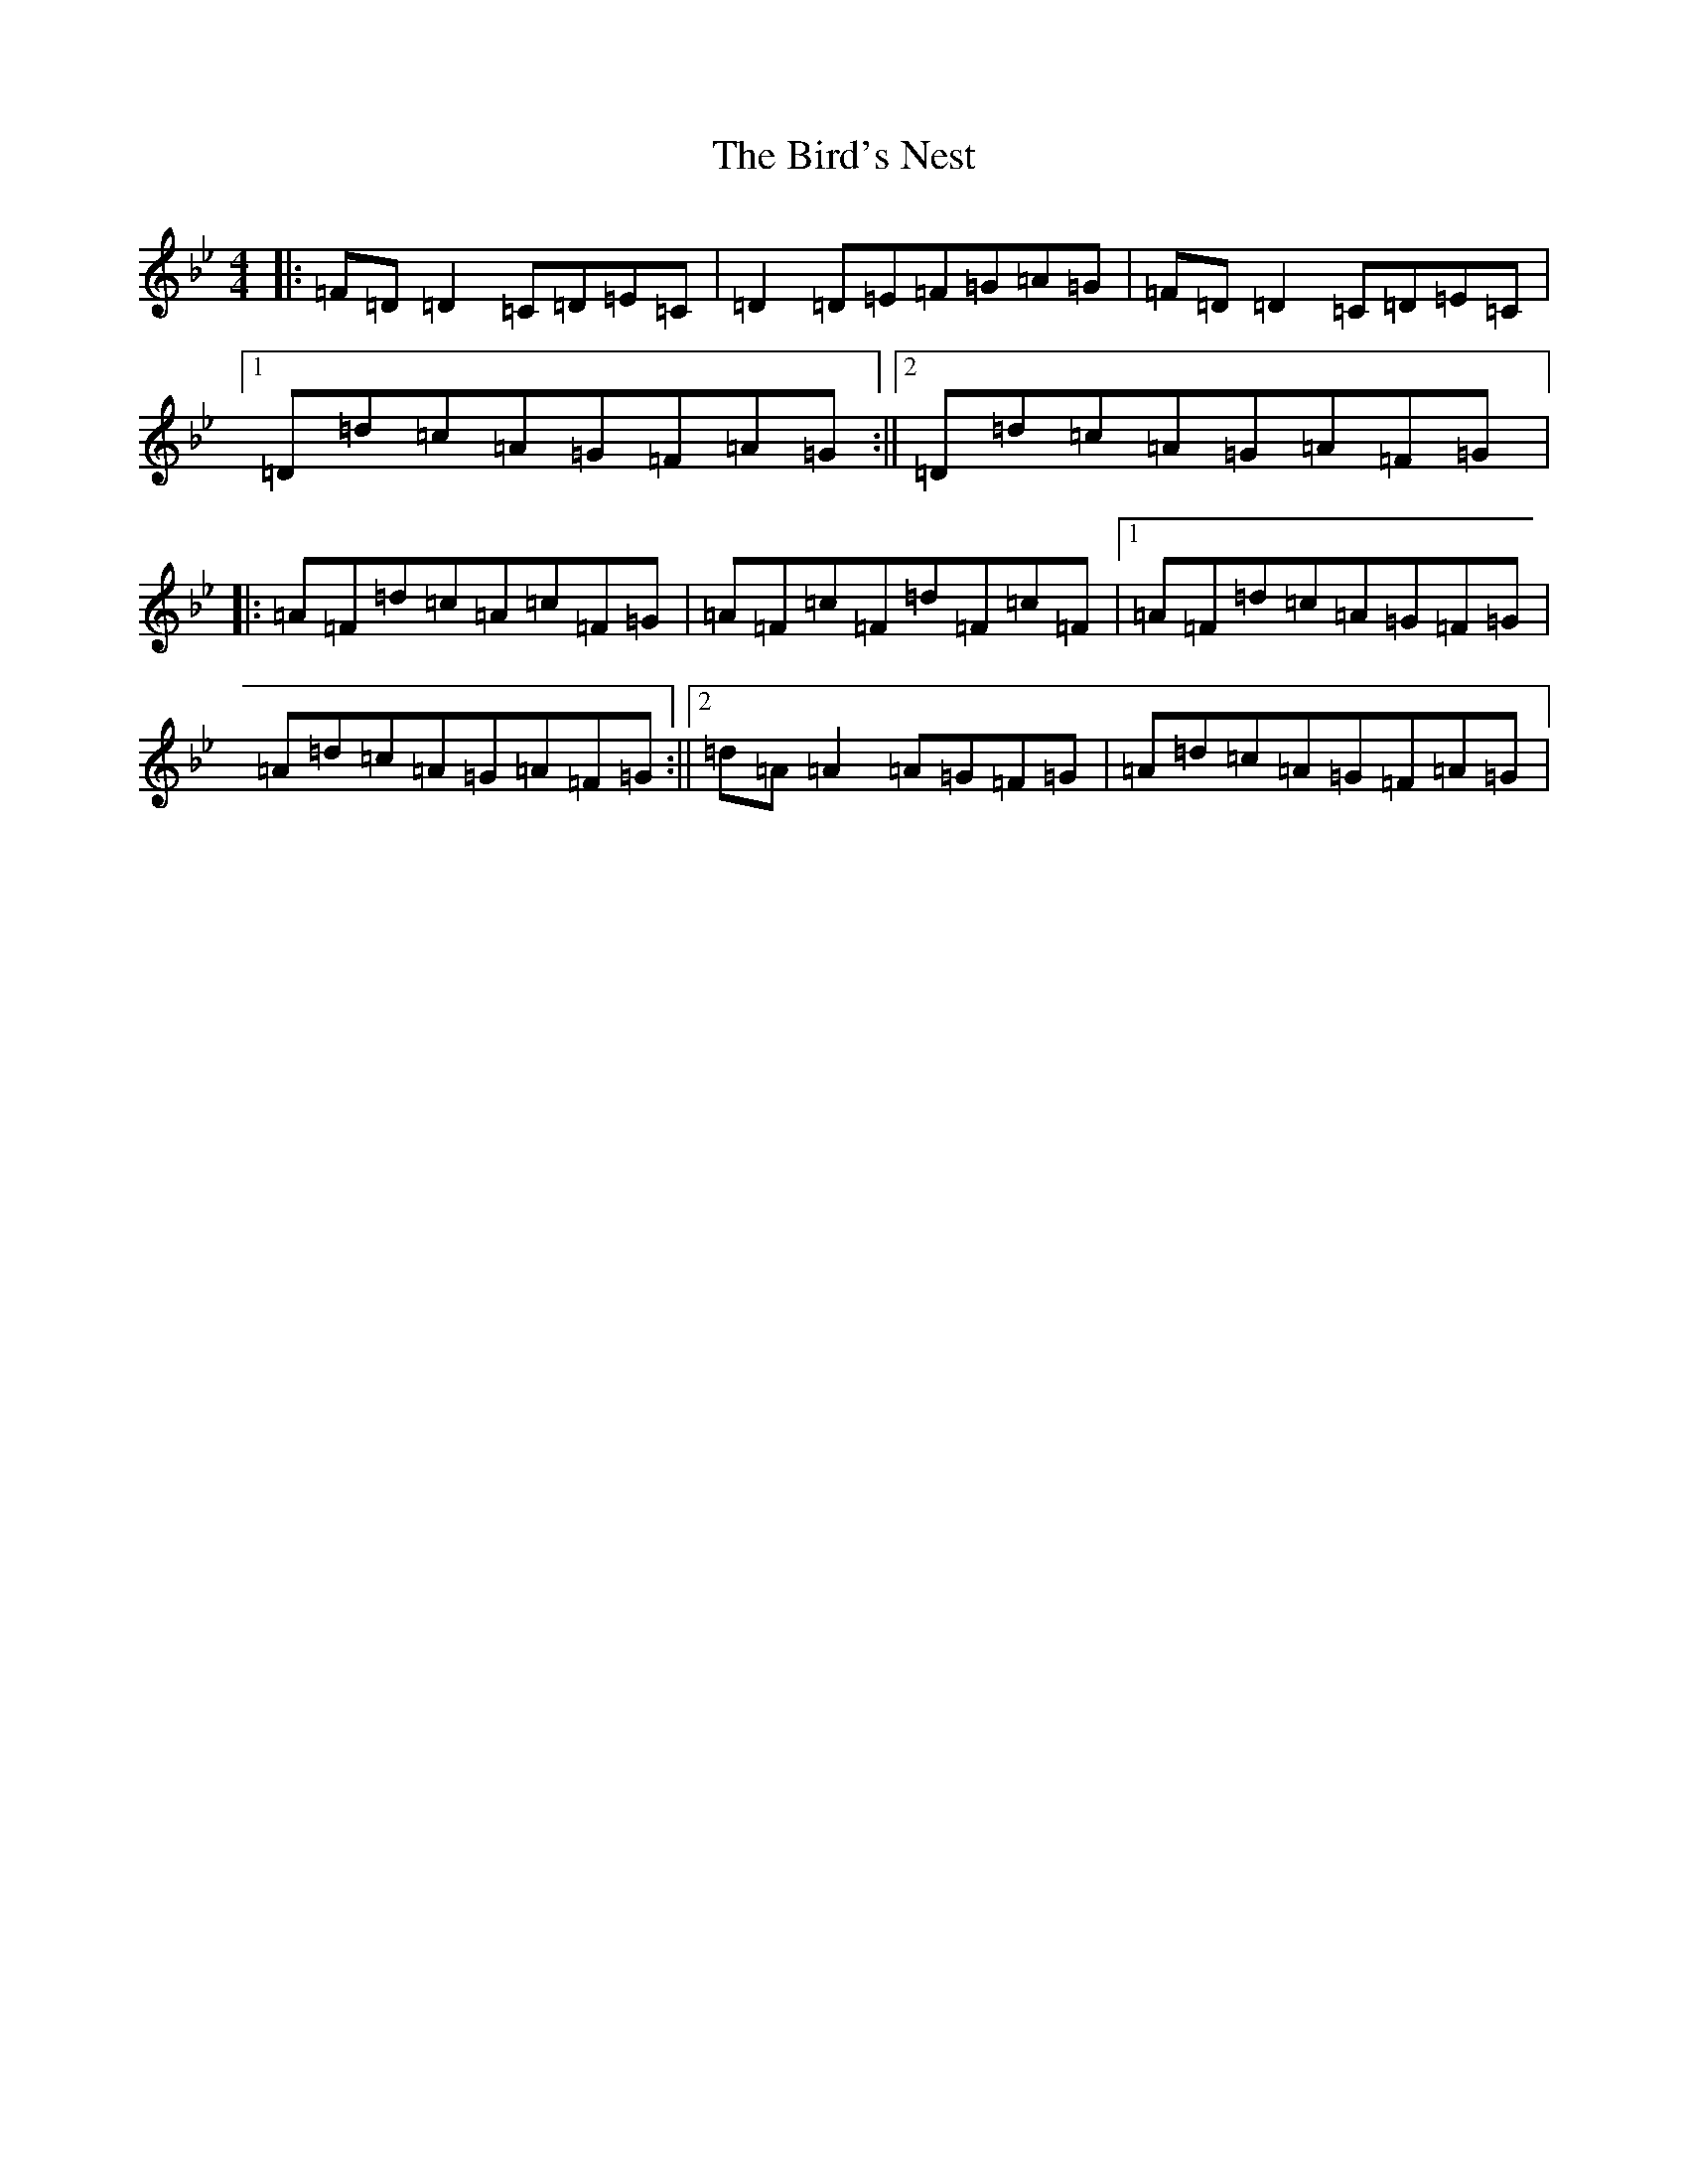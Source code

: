 X: 1893
T: Bird's Nest, The
S: https://thesession.org/tunes/1358#setting1358
Z: A Dorian
R: reel
M:4/4
L:1/8
K: C Dorian
|:=F=D=D2=C=D=E=C|=D2=D=E=F=G=A=G|=F=D=D2=C=D=E=C|1=D=d=c=A=G=F=A=G:||2=D=d=c=A=G=A=F=G|:=A=F=d=c=A=c=F=G|=A=F=c=F=d=F=c=F|1=A=F=d=c=A=G=F=G|=A=d=c=A=G=A=F=G:||2=d=A=A2=A=G=F=G|=A=d=c=A=G=F=A=G|